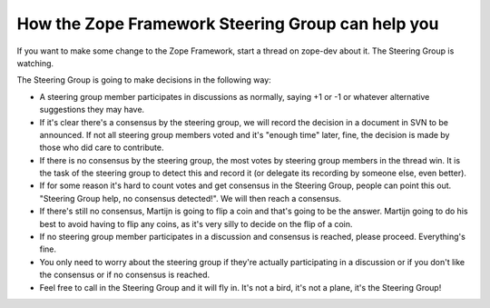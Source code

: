 How the Zope Framework Steering Group can help you
==================================================

If you want to make some change to the Zope Framework, start a thread
on zope-dev about it. The Steering Group is watching.

The Steering Group is going to make decisions in the following way:

* A steering group member participates in discussions as normally,
  saying +1 or -1 or whatever alternative suggestions they may have.

* If it's clear there's a consensus by the steering group, we will
  record the decision in a document in SVN to be announced. If not all
  steering group members voted and it's "enough time" later, fine, the
  decision is made by those who did care to contribute.

* If there is no consensus by the steering group, the most votes by
  steering group members in the thread win. It is the task of the
  steering group to detect this and record it (or delegate its
  recording by someone else, even better).

* If for some reason it's hard to count votes and get consensus in the
  Steering Group, people can point this out. "Steering Group help, no
  consensus detected!". We will then reach a consensus.

* If there's still no consensus, Martijn is going to flip a coin and
  that's going to be the answer. Martijn going to do his best to avoid
  having to flip any coins, as it's very silly to decide on the flip
  of a coin.

* If no steering group member participates in a discussion and
  consensus is reached, please proceed. Everything's fine. 

* You only need to worry about the steering group if they're actually
  participating in a discussion or if you don't like the consensus or
  if no consensus is reached. 

* Feel free to call in the Steering Group and it will fly in.  It's
  not a bird, it's not a plane, it's the Steering Group!

